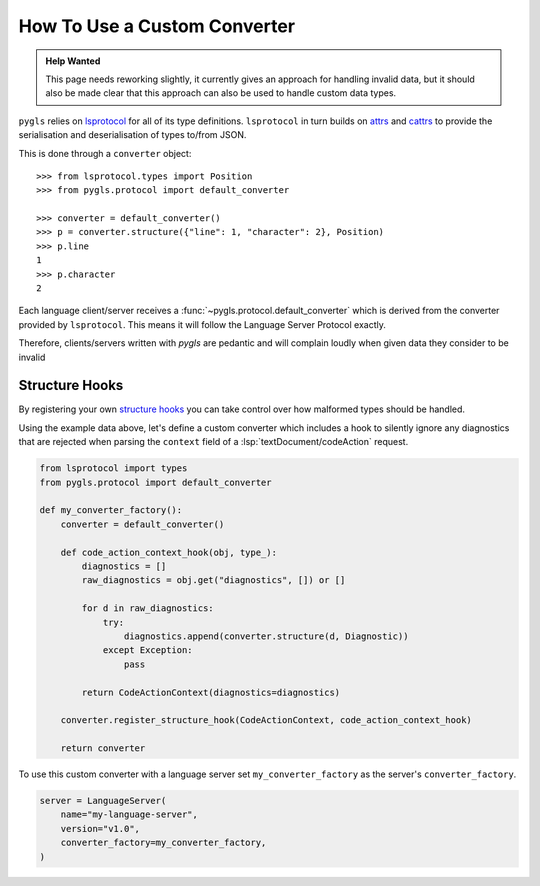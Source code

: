 .. _howto-use-custom-converter:

How To Use a Custom Converter
=============================

.. admonition:: Help Wanted
   :class: tip

   This page needs reworking slightly, it currently gives an approach for handling invalid data, but it should also be made clear that this approach can also be used to handle custom data types.

``pygls`` relies on `lsprotocol <https://github.com/microsoft/lsprotocol/>`__ for all of its type definitions.
``lsprotocol`` in turn builds on `attrs <https://www.attrs.org/en/stable/>`__ and `cattrs <https://catt.rs/en/stable/>`__ to provide the serialisation and deserialisation of types to/from JSON.

This is done through a ``converter`` object::

   >>> from lsprotocol.types import Position
   >>> from pygls.protocol import default_converter

   >>> converter = default_converter()
   >>> p = converter.structure({"line": 1, "character": 2}, Position)
   >>> p.line
   1
   >>> p.character
   2

Each language client/server receives a :func:`~pygls.protocol.default_converter` which is derived from the converter provided by ``lsprotocol``.
This means it will follow the Language Server Protocol exactly.

.. highlight:: python

Therefore, clients/servers written with *pygls* are pedantic and will complain loudly when given data they consider to be invalid

.. dropdown:: Example Data
   :open:

   .. code-block:: json

      {
          "jsonrpc": "2.0",
          "id": 10,
          "method": "textDocument/codeAction",
          "params": {
              "textDocument": {
                  "uri": "file:///path/to/file.txt"
              },
              "range": {
                  "start": { "line": 7, "character": 14 },
                  "end": { "line": 7, "character": 14 }
              },
              "context": {
                  "diagnostics": [
                      {
                          "range": {
                              "start": {
                                  "line": null,   // Invalid!
                                  "character": 0
                              },
                              "end":{
                                  "line": 1,
                                  "character": 65535
                              }
                          },
                          "message": "an example message",
                          "severity": 2,
                          "source": "example"
                      }
                  ]
              }
          }
      }

.. dropdown:: Example Error

   ::

      ERROR:pygls.protocol:Error receiving data
        + Exception Group Traceback (most recent call last):
        |    ...
        | cattrs.errors.ClassValidationError: While structuring TextDocumentCodeActionRequest (1 sub-exception)
        +-+---------------- 1 ----------------
          | Exception Group Traceback (most recent call last):
          |    ...
          | cattrs.errors.ClassValidationError: While structuring CodeActionParams (1 sub-exception)
          | Structuring class TextDocumentCodeActionRequest @ attribute params
          +-+---------------- 1 ----------------
            | Exception Group Traceback (most recent call last):
            |    ...
            | cattrs.errors.ClassValidationError: While structuring CodeActionContext (1 sub-exception)
            | Structuring class CodeActionParams @ attribute context
            +-+---------------- 1 ----------------
              | Exception Group Traceback (most recent call last):
              |    ...
              | cattrs.errors.IterableValidationError: While structuring typing.List[lsprotocol.types.Diagnostic] (2 sub-exceptions)
              | Structuring class CodeActionContext @ attribute diagnostics
              +-+---------------- 1 ----------------
                | Exception Group Traceback (most recent call last):
                |    ...
                | cattrs.errors.ClassValidationError: While structuring Diagnostic (1 sub-exception)
                | Structuring typing.List[lsprotocol.types.Diagnostic] @ index 0
                +-+---------------- 1 ----------------
                  | Exception Group Traceback (most recent call last):
                  |    ...
                  | cattrs.errors.ClassValidationError: While structuring Range (2 sub-exceptions)
                  | Structuring class Diagnostic @ attribute range
                  +-+---------------- 1 ----------------
                    | Exception Group Traceback (most recent call last):
                    |    ...
                    | cattrs.errors.ClassValidationError: While structuring Position (1 sub-exception)
                    | Structuring class Range @ attribute start
                    +-+---------------- 1 ----------------
                      | Traceback (most recent call last):
                      |    ...
                      | TypeError: int() argument must be a string, a bytes-like object or a real number, not 'NoneType'
                      | Structuring class Position @ attribute line
                      +------------------------------------

      The above exception was the direct cause of the following exception:

      Traceback (most recent call last):
         ...
      pygls.exceptions.JsonRpcInvalidParams: Invalid Params

Structure Hooks
---------------

By registering your own `structure hooks <https://catt.rs/en/stable/structuring.html#registering-custom-structuring-hooks>`__ you can take control over how malformed types should be handled.

Using the example data above, let's define a custom converter which includes a hook to silently ignore any diagnostics that are rejected when parsing the ``context`` field of a :lsp:`textDocument/codeAction` request.

.. code-block:: python

   from lsprotocol import types
   from pygls.protocol import default_converter

   def my_converter_factory():
       converter = default_converter()

       def code_action_context_hook(obj, type_):
           diagnostics = []
           raw_diagnostics = obj.get("diagnostics", []) or []

           for d in raw_diagnostics:
               try:
                   diagnostics.append(converter.structure(d, Diagnostic))
               except Exception:
                   pass

           return CodeActionContext(diagnostics=diagnostics)

       converter.register_structure_hook(CodeActionContext, code_action_context_hook)

       return converter

To use this custom converter with a language server set ``my_converter_factory`` as the server's ``converter_factory``.

.. code-block:: python

   server = LanguageServer(
       name="my-language-server",
       version="v1.0",
       converter_factory=my_converter_factory,
   )

